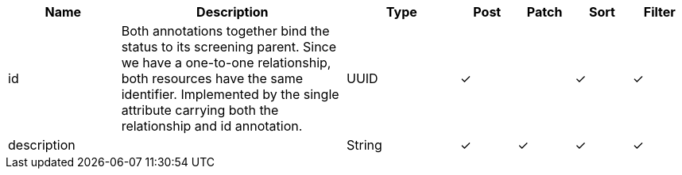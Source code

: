 [cols="2,4,2,1,1,1,1", options="header"]
|===
| Name
| Description
| Type
| Post
| Patch
| Sort
| Filter
| id
| Both annotations together bind the status to its screening parent.
Since we have a one-to-one relationship, both resources have the same identifier.
Implemented by the single attribute carrying both the relationship and id annotation.
| UUID
| &#10003;
| 
| &#10003;
| &#10003;

| description
| 
| String
| &#10003;
| &#10003;
| &#10003;
| &#10003;

|===
